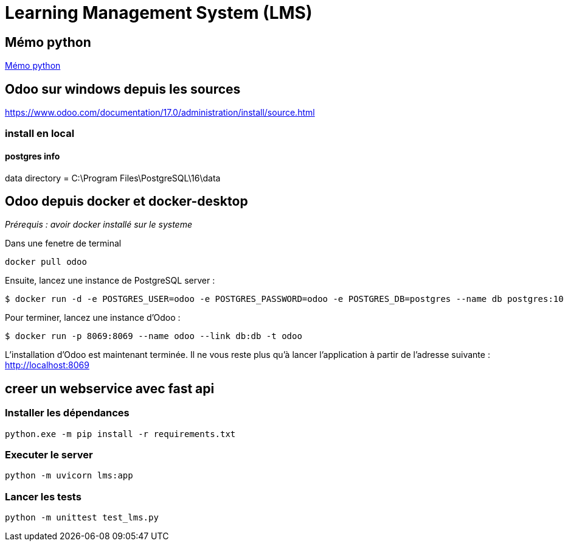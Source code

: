 = Learning Management System (LMS)

== Mémo python
link:https://cheroliv.github.io/blog/2023/0066_memo_python_post.html[Mémo python]

== Odoo sur windows depuis les sources

https://www.odoo.com/documentation/17.0/administration/install/source.html

=== install en local


==== postgres info

data directory = C:\Program Files\PostgreSQL\16\data

== Odoo depuis docker et docker-desktop

_Prérequis : avoir docker installé sur le systeme_
// === Installation d’Odoo Community sur WSL 2

Dans une fenetre de terminal

[source=bash]
----
docker pull odoo
----

Ensuite, lancez une instance de PostgreSQL server :

[source=bash]
----
$ docker run -d -e POSTGRES_USER=odoo -e POSTGRES_PASSWORD=odoo -e POSTGRES_DB=postgres --name db postgres:10
----

Pour terminer, lancez une instance d’Odoo :
[source=bash]
----
$ docker run -p 8069:8069 --name odoo --link db:db -t odoo
----

L’installation d’Odoo est maintenant terminée. Il ne vous reste plus qu’à lancer l’application à partir de l’adresse suivante : http://localhost:8069


== creer un webservice avec fast api

=== Installer les dépendances

[source=python]
----
python.exe -m pip install -r requirements.txt
----

=== Executer le server

[source=python]
----
python -m uvicorn lms:app
----

=== Lancer les tests

[source=python]
----
python -m unittest test_lms.py
----
